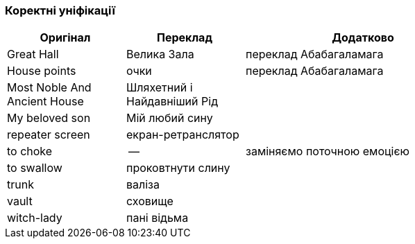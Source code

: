 === Коректні уніфікації

[width="80%",cols="5,5,10",options="header"]
|=========================================================
|Оригінал |Переклад |Додатково

|Great Hall |Велика Зала |переклад Абабагаламага

|House points |очки |переклад Абабагаламага 

|Most Noble And Ancient House |Шляхетний і Найдавніший Рід |

|My beloved son |Мій любий сину |

|repeater screen |екран-ретранслятор |

|to choke |-- |заміняємо поточною емоцією

|to swallow |проковтнути слину |

|trunk |валіза |

|vault |сховище |

|witch-lady |пані відьма |

|=========================================================